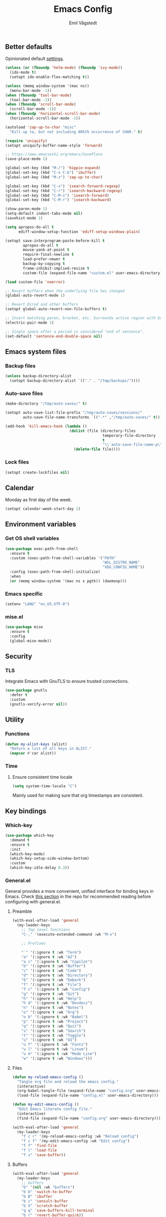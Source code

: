 :DOC-CONFIG:
#+PROPERTY: header-args:emacs-lisp :tangle (concat (file-name-sans-extension (buffer-file-name)) ".el")
#+PROPERTY: header-args :mkdirp yes :comments no
#+STARTUP: overview
:END:

#+begin_src emacs-lisp :exports none
  ;;; config.el --- Configure emacs -*- lexical-binding:t -*-

  ;;; Commentary:

  ;; DO NOT EDIT THIS FILE DIRECTLY
  ;; This is a file generated from a literate programming source file located at
  ;; https://github.com/emilknievel/dotfiles/blob/main/emacs/.config/emacs/config.org
  ;; You should make any changes there and regenerate it from Emacs org-mode using C-c C-v t

  ;;; Code:
#+end_src

#+TITLE: Emacs Config
#+AUTHOR: Emil Vågstedt
#+EMAIL: emil.vagstedt@icloud.com
#+OPTIONS: toc:t

** Better defaults

Opinionated default [[https://git.sr.ht/~technomancy/better-defaults][settings]].

#+begin_src emacs-lisp
  (unless (or (fboundp 'helm-mode) (fboundp 'ivy-mode))
    (ido-mode t)
    (setopt ido-enable-flex-matching t))

  (unless (memq window-system '(mac ns))
    (menu-bar-mode -1))
  (when (fboundp 'tool-bar-mode)
    (tool-bar-mode -1))
  (when (fboundp 'scroll-bar-mode)
    (scroll-bar-mode -1))
  (when (fboundp 'horizontal-scroll-bar-mode)
    (horizontal-scroll-bar-mode -1))

  (autoload 'zap-up-to-char "misc"
    "Kill up to, but not including ARGth occurrence of CHAR." t)

  (require 'uniquify)
  (setopt uniquify-buffer-name-style 'forward)

  ;; https://www.emacswiki.org/emacs/SavePlace
  (save-place-mode 1)

  (global-set-key (kbd "M-/") 'hippie-expand)
  (global-set-key (kbd "C-x C-b") 'ibuffer)
  (global-set-key (kbd "M-z") 'zap-up-to-char)

  (global-set-key (kbd "C-s") 'isearch-forward-regexp)
  (global-set-key (kbd "C-r") 'isearch-backward-regexp)
  (global-set-key (kbd "C-M-s") 'isearch-forward)
  (global-set-key (kbd "C-M-r") 'isearch-backward)

  (show-paren-mode 1)
  (setq-default indent-tabs-mode nil)
  (savehist-mode 1)

  (setq apropos-do-all t
        ediff-window-setup-function 'ediff-setup-windows-plain)

  (setopt save-interprogram-paste-before-kill t
          apropos-do-all t
          mouse-yank-at-point t
          require-final-newline t
          load-prefer-newer t
          backup-by-copying t
          frame-inhibit-implied-resize t
          custom-file (expand-file-name "custom.el" user-emacs-directory))

  (load custom-file 'noerror)

  ;; Revert buffers when the underlying file has changed
  (global-auto-revert-mode 1)

  ;; Revert Dired and other buffers
  (setopt global-auto-revert-non-file-buffers t)

  ;; Insert matching paren, bracket, etc. Surrounds active region with bracket.
  (electric-pair-mode 1)

  ;; Single space after a period is considered "end of sentence".
  (set-default 'sentence-end-double-space nil)
#+end_src

** Emacs system files

*** Backup files

#+begin_src emacs-lisp
  (unless backup-directory-alist
    (setopt backup-directory-alist `(("." . "/tmp/backups/"))))
#+end_src

*** Auto-save files

#+begin_src emacs-lisp
  (make-directory "/tmp/auto-saves/" t)

  (setopt auto-save-list-file-prefix "/tmp/auto-saves/sessions/"
          auto-save-file-name-transforms `((".*" ,"/tmp/auto-saves/" t)))

  (add-hook 'kill-emacs-hook (lambda ()
                               (dolist (file (directory-files
                                              temporary-file-directory
                                              t
                                              "\\`auto-save-file-name-p\\'"))
                                 (delete-file file))))
#+end_src

*** Lock files

#+begin_src emacs-lisp
  (setopt create-lockfiles nil)
#+end_src

** Calendar

Monday as first day of the week.

#+begin_src emacs-lisp
  (setopt calendar-week-start-day 1)
#+end_src

** Environment variables

*** Get OS shell variables

#+begin_src emacs-lisp
  (use-package exec-path-from-shell
    :ensure t
    :custom (exec-path-from-shell-variables '("PATH"
                                              "WSL_DISTRO_NAME"
                                              "XDG_CONFIG_HOME"))
    :config (exec-path-from-shell-initialize)
    :when
    (or (memq window-system '(mac ns x pgtk)) (daemonp)))
#+end_src

*** Emacs specific

#+begin_src emacs-lisp
  (setenv "LANG" "en_US.UTF-8")
#+end_src

*** mise.el

#+begin_src emacs-lisp
  (use-package mise
    :ensure t
    :config
    (global-mise-mode))
#+end_src

** Security

*** TLS

Integrate Emacs with GnuTLS to ensure trusted connections.

#+begin_src emacs-lisp
  (use-package gnutls
    :defer t
    :custom
    (gnutls-verify-error nil))
#+end_src

** Utility

*** Functions

#+begin_src emacs-lisp
  (defun my-alist-keys (alist)
    "Return a list of all keys in ALIST."
    (mapcar #'car alist))
#+end_src

*** Time

**** Ensure consistent time locale

#+begin_src emacs-lisp
  (setq system-time-locale "C")
#+end_src

Mainly used for making sure that org timestamps are consistent.

** Key bindings

*** Which-key

#+begin_src emacs-lisp
  (use-package which-key
    :demand t
    :ensure t
    :init
    (which-key-mode)
    (which-key-setup-side-window-bottom)
    :custom
    (which-key-idle-delay 0.3))
#+end_src

*** General.el

General provides a more convenient, unified interface for binding keys in Emacs.
Check [[https://github.com/noctuid/general.el#reading-recommendations][this section]] in the repo for recommended reading before configuring with general.el.

**** Preamble

#+begin_src emacs-lisp
  (with-eval-after-load 'general
    (my-leader-keys
      ;; Top level functions
      "C-," '(execute-extended-command :wk "M-x")

      ;; Prefixes

      "`" '(:ignore t :wk "Term")
      "a" '(:ignore t :wk "AI")
      "a c" '(:ignore t :wk "Copilot")
      "b" '(:ignore t :wk "Buffer")
      "c" '(:ignore t :wk "Code")
      "d" '(:ignore t :wk "Directory")
      "E" '(:ignore t :wk "Embark")
      "f" '(:ignore t :wk "File")
      "f c" '(:ignore t :wk "Config")
      "g" '(:ignore t :wk "Git")
      "h" '(:ignore t :wk "Help")
      "h d" '(:ignore t :wk "Devdocs")
      "n" '(:ignore t :wk "Notes")
      "o" '(:ignore t :wk "Org")
      "o b" '(:ignore t :wk "Babel")
      "p" '(:ignore t :wk "Project")
      "q" '(:ignore t :wk "Quit")
      "s" '(:ignore t :wk "Search")
      "t" '(:ignore t :wk "Toggle")
      "u" '(:ignore t :wk "UI")
      "u f" '(:ignore t :wk "Fonts")
      "u l" '(:ignore t :wk "Linum")
      "u m" '(:ignore t :wk "Mode Line")
      "w" '(:ignore t :wk "Windows")))

#+end_src

**** Files

#+begin_src emacs-lisp
  (defun my-reload-emacs-config ()
    "Tangle org file and reload the emacs config."
    (interactive)
    (org-babel-tangle-file (expand-file-name "config.org" user-emacs-directory))
    (load-file (expand-file-name "config.el" user-emacs-directory)))

  (defun my-edit-emacs-config ()
    "Edit Emacs literate config file."
    (interactive)
    (find-file (expand-file-name "config.org" user-emacs-directory)))

  (with-eval-after-load 'general
    (my-leader-keys
      "f c r" '(my-reload-emacs-config :wk "Reload config")
      "f c f" '(my-edit-emacs-config :wk "Edit config")
      "f f" 'find-file
      "f l" 'load-file
      "f s" 'save-buffer))
#+end_src

**** Buffers

#+begin_src emacs-lisp
  (with-eval-after-load 'general
    (my-leader-keys
      ;; buffers
      "b" '(nil :wk "buffers")
      "b b" 'switch-to-buffer
      "b B" 'ibuffer
      "b c" 'consult-buffer
      "b X" 'scratch-buffer
      "q q" 'save-buffers-kill-terminal
      "b r" 'revert-buffer-quick))
#+end_src

**** Help

#+begin_src emacs-lisp
  (with-eval-after-load 'general
    (my-leader-keys
      ;; help
      "h f" 'describe-function
      "h v" 'describe-variable
      "h k" 'describe-key
      "h i" 'info
      "h b" 'describe-bindings
      "h a" 'describe-face))
#+end_src

**** Toggles

#+begin_src emacs-lisp
  (with-eval-after-load 'general
    (my-leader-keys
      ;; toggles
      "t v" '(visual-line-mode :wk "visual line mode")
      "t n" '(global-display-line-numbers-mode :wk "display line numbers")
      "t c" '(visual-fill-column-mode :wk "visual fill column mode")))
#+end_src

**** Emacs Client

#+begin_src emacs-lisp
  (with-eval-after-load 'general
    (my-leader-keys
      ;; emacsclient
      "q k" '(save-buffers-kill-emacs :wk "Kill emacsclient process")))
#+end_src

*** Surround

#+begin_src emacs-lisp
  (use-package surround
    :ensure t
    :bind-keymap ("C-c s" . surround-keymap))
#+end_src

*** Hydra

#+begin_src emacs-lisp
  (use-package hydra
    :ensure t
    :config
    (defhydra hydra-window-actions (global-map "C-, w")
      "window actions"
      ("h" shrink-window-horizontally "shrink horizontally")
      ("l" enlarge-window-horizontally "enlarge horizontally")
      ("j" shrink-window "shrink window")
      ("k" enlarge-window "enlarge window")
      ("+" balance-windows "balance windows")
      ("-" shrink-window-if-larger-than-buffer "fit window")
      ("t" transpose-frame "transpose frame")))
#+end_src

*** Meow

#+begin_src emacs-lisp
  (use-package meow
    :ensure t
    :init
    (defun meow-setup ()
      (setopt meow-replace-state-name-list '((normal . "<N>")
                                             (motion . "<M>")
                                             (keypad . "<K>")
                                             (insert . "<I>")
                                             (beacon . "<B>")))
      (setq meow-cheatsheet-layout meow-cheatsheet-layout-qwerty)
      (meow-motion-define-key
       '("j" . meow-next)
       '("k" . meow-prev)
       '("<escape>" . ignore))
      (meow-leader-define-key
       ;; Use SPC (0-9) for digit arguments.
       '("1" . meow-digit-argument)
       '("2" . meow-digit-argument)
       '("3" . meow-digit-argument)
       '("4" . meow-digit-argument)
       '("5" . meow-digit-argument)
       '("6" . meow-digit-argument)
       '("7" . meow-digit-argument)
       '("8" . meow-digit-argument)
       '("9" . meow-digit-argument)
       '("0" . meow-digit-argument)
       '("/" . meow-keypad-describe-key)
       '("?" . meow-cheatsheet))
      (meow-normal-define-key
       '("0" . meow-expand-0)
       '("9" . meow-expand-9)
       '("8" . meow-expand-8)
       '("7" . meow-expand-7)
       '("6" . meow-expand-6)
       '("5" . meow-expand-5)
       '("4" . meow-expand-4)
       '("3" . meow-expand-3)
       '("2" . meow-expand-2)
       '("1" . meow-expand-1)
       '("-" . negative-argument)
       '(";" . meow-reverse)
       '("," . meow-inner-of-thing)
       '("." . meow-bounds-of-thing)
       '("[" . meow-beginning-of-thing)
       '("]" . meow-end-of-thing)
       '("a" . meow-append)
       '("A" . meow-open-below)
       '("b" . meow-back-word)
       '("B" . meow-back-symbol)
       '("c" . meow-change)
       '("d" . meow-delete)
       '("D" . meow-backward-delete)
       '("e" . meow-next-word)
       '("E" . meow-next-symbol)
       '("f" . meow-find)
       '("g" . meow-cancel-selection)
       '("G" . meow-grab)
       '("h" . meow-left)
       '("H" . meow-left-expand)
       '("i" . meow-insert)
       '("I" . meow-open-above)
       '("j" . meow-next)
       '("J" . meow-next-expand)
       '("k" . meow-prev)
       '("K" . meow-prev-expand)
       '("l" . meow-right)
       '("L" . meow-right-expand)
       '("m" . meow-join)
       '("n" . meow-search)
       '("o" . meow-block)
       '("O" . meow-to-block)
       '("p" . meow-yank)
       '("q" . meow-quit)
       '("Q" . meow-goto-line)
       '("r" . meow-replace)
       '("R" . meow-swap-grab)
       '("s" . meow-kill)
       '("t" . meow-till)
       '("u" . meow-undo)
       '("U" . meow-undo-in-selection)
       '("v" . meow-visit)
       '("w" . meow-mark-word)
       '("W" . meow-mark-symbol)
       '("x" . meow-line)
       '("X" . meow-goto-line)
       '("y" . meow-save)
       '("Y" . meow-sync-grab)
       '("z" . meow-pop-selection)
       '("'" . repeat)
       '("<escape>" . ignore)))
    :config
    (meow-setup)
    (meow-setup-indicator)
    (meow-global-mode 1))
#+end_src

*** Repeat mode

Repeat commands by typing a single character.

#+begin_src emacs-lisp
  (repeat-mode 1)
#+end_src

** Editing

*** iedit

Edit multiple occurrences in the same way simultaneously.

#+begin_src emacs-lisp
  (use-package iedit
    :ensure t
    ;; :after general
    :general
    (my-leader-keys "e" 'iedit-mode))
#+end_src

*** Whitespace

Show trailing whitespace.

#+begin_src emacs-lisp
  (require 'whitespace)
#+end_src

*** Expand region

Increase selected region by /semantic units/.

#+begin_src emacs-lisp
  (use-package expand-region
    :ensure t
    :after general
    :general (my-leader-keys "=" 'er/expand-region))
#+end_src

*** Vundo

Visual undo. Displays the undo history as a tree and lets you move in the tree to go back to previous buffer states.

Invoked with ~M-x vundo~ or ~<leader> c u~.

#+begin_src emacs-lisp
  (use-package vundo
    :ensure t
    :after general
    :general (my-leader-keys "c u" 'vundo))
#+end_src

*** Multiple cursors

#+begin_src emacs-lisp
  (use-package multiple-cursors
    :ensure t
    :config
    (defhydra hydra-multiple-cursors (global-map "C-c")
      "multiple cursors"
      ("M-d" mc/mark-next-like-this "mark next")
      ("M-D" mc/unmark-previous-like-this "mark previous")))
#+end_src

*** Delete selected text upon insertion

#+begin_src emacs-lisp
  (use-package delsel
    :ensure nil ; no need to install it as it is built-in
    :hook (after-init . delete-selection-mode))
#+end_src

*** Wrap lines exceeding window size where appropriate

#+begin_src emacs-lisp
  (add-hook 'magit-diff-mode-hook 'visual-line-mode)
  (add-hook 'org-mode-hook 'visual-line-mode)
  (add-hook 'markdown-mode-hook 'visual-line-mode)
#+end_src

*** Highlight line

#+begin_src emacs-lisp
  (add-hook 'org-agenda-mode-hook 'hl-line-mode)
#+end_src

*** Deindent text saved to kill-ring

#+begin_src emacs-lisp
  (add-hook 'prog-mode-hook 'kill-ring-deindent-mode)
  (add-hook 'conf-mode-hook 'kill-ring-deindent-mode)
#+end_src

** Eldoc

#+begin_src emacs-lisp
  (use-package eldoc
    :ensure nil
    :custom
    ;; Prevent long eldoc doc strings from resizing the echo area display.
    (eldoc-echo-area-use-multiline-p nil))
#+end_src

** Customization

Get rid of the annoying startup screen:
#+begin_src emacs-lisp
  (setopt inhibit-startup-screen t)
#+end_src

Confirm exit with y/n instead of yes/no:
#+begin_src emacs-lisp
  (setopt confirm-kill-emacs 'y-or-n-p)
#+end_src

Smooth scrolling:
#+begin_src emacs-lisp
  ;; (pixel-scroll-precision-mode)

  (use-package ultra-scroll
    :ensure t
    :init
    (setopt scroll-conservatively 3
            scroll-margin 0)
    :config
    (ultra-scroll-mode 1))
#+end_src

*** macOS

#+begin_src emacs-lisp
  (when (eq system-type 'darwin)
    (use-package ns-auto-titlebar
      :ensure t
      :demand t
      :config (ns-auto-titlebar-mode))
    (setopt frame-resize-pixelwise t)
    (setq-default ns-use-proxy-icon nil
                  ns-use-mwheel-momentum t
                  ns-use-mwheel-acceleration t
                  ns-use-thin-smoothing t
                  ;; ns-antialias-text nil
                  mac-command-modifier 'meta
                  mac-right-command-modifier 'none
                  mac-option-modifier 'super
                  mac-control-modifier 'control))
#+end_src

*** WSL

Workaround for copying text from Emacs to the Windows clipboard:
#+begin_src emacs-lisp
  (when (getenv "WSL_DISTRO_NAME")
    (defun copy-selected-text (start end)
      (interactive "r")
      (if (use-region-p)
          (let ((text (buffer-substring-no-properties start end)))
            (shell-command (concat "echo '" text "' | clip.exe"))))))
#+end_src

*** Theme

**** Themes directory

#+begin_src emacs-lisp
  (setopt custom-theme-directory "~/.config/emacs/themes/")
#+end_src

**** Modus themes

#+begin_src emacs-lisp
  (use-package modus-themes
    :ensure t
    :after general
    :init
    (setopt modus-themes-mixed-fonts nil
            modus-themes-variable-pitch-ui nil
            modus-themes-bold-constructs nil
            modus-themes-italic-constructs nil
            modus-themes-to-toggle '(modus-operandi modus-vivendi)
            modus-themes-common-palette-overrides '((fringe unspecified)
                                                    (bg-paren-match bg-magenta-intense)
                                                    (fg-heading-1 blue-warmer)
                                                    (fg-heading-2 yellow-cooler)
                                                    (fg-heading-3 cyan-cooler)
                                                    (bg-prose-block-delimiter bg-mode-line-inactive))
            ;; (border-mode-line-active unspecified)
            ;; (border-mode-line-inactive unspecified))
            modus-themes-headings '((0 . (1.5))
                                    (1 . (1.4))
                                    (2 . (1.3))
                                    (3 . (1.2))
                                    (4 . (1.1))
                                    (5 . (1.1))
                                    (6 . (1.0))
                                    (7 . (1.0))))
    :general (my-leader-keys
               "t t m" 'modus-themes-toggle))
#+end_src

**** Ef themes

#+begin_src emacs-lisp
  (use-package ef-themes
    :ensure t
    :after general
    :init
    (setopt ef-themes-to-toggle '(ef-light ef-dark))
    :custom
    (ef-themes-mixed-fonts nil)
    (ef-themes-variable-pitch-ui nil)
    (ef-themes-headings '((0 . (1.5))
                          (1 . (1.4))
                          (2 . (1.3))
                          (3 . (1.2))
                          (4 . (1.1))
                          (5 . (1.1))
                          (6 . (1.0))
                          (7 . (1.0))))
    :general (my-leader-keys
               "t t e" 'ef-themes-toggle))
#+end_src

**** Standard themes

#+begin_src emacs-lisp
  (use-package standard-themes
    :ensure t
    :init
    (setopt standard-themes-mixed-fonts nil
            standard-themes-variable-pitch-ui nil
            standard-themes-bold-constructs nil
            standard-themes-italic-constructs nil
            standard-themes-common-palette-overrides '((fringe unspecified))
            standard-themes-headings '((0 . (1.5))
                                       (1 . (1.4))
                                       (2 . (1.3))
                                       (3 . (1.2))
                                       (4 . (1.1))
                                       (5 . (1.1))
                                       (6 . (1.0))
                                       (7 . (1.0)))))
#+end_src

**** Doric themes

#+begin_src emacs-lisp
  (use-package doric-themes
    :ensure t
    :custom
    (doric-themes-toggle '(doric-light doric-obsidian)))
#+end_src

**** Doom

#+begin_src emacs-lisp
  (defun my-toggle-rose-pine ()
    "Toggle between light and dark Rosé Pine themes."
    (interactive)
    (if (eq (nth 0 custom-enabled-themes) 'doom-rose-pine)
        (my-rose-pine-dawn)
      (my-rose-pine)))

  (defun my-toggle-gruvbox ()
    "Toggle between light and dark Gruvbox themes."
    (interactive)
    (if (eq (nth 0 custom-enabled-themes) 'doom-gruvbox)
        (my-gruvbox-light)
      (my-gruvbox)))

  (defun my-toggle-tomorrow ()
    "Toggle between light and dark Tomorrow themes."
    (interactive)
    (if (eq (nth 0 custom-enabled-themes) 'doom-tomorrow-night)
        (my-load-theme 'doom-tomorrow-day)
      (my-load-theme 'doom-tomorrow-night)))

  (use-package doom-themes
    :ensure t
    :after general
    :custom
    (doom-themes-enable-bold t)
    (doom-themes-enable-italic t)
    :config
    (doom-themes-org-config)
    :general (my-leader-keys
               "t t r" 'my-toggle-rose-pine
               "t t d" 'my-doom-one
               "t t g" 'my-toggle-gruvbox
               "t t t" 'my-toggle-tomorrow))
#+end_src

**** Naysayer

Based on theme from Jonathan Blow's livestreams.

#+begin_src emacs-lisp
  (use-package naysayer-theme
    :ensure t
    :after general
    :general (my-leader-keys "t t n" 'my-naysayer-theme))
#+end_src

**** Acme theme

Inspired by Plan 9 Acme & Sam.

#+begin_src emacs-lisp
  (use-package acme-theme
    :ensure t
    :after general
    :init
    (setq acme-theme-black-fg t)
    :general (my-leader-keys "t t a" 'my-acme-theme))
#+end_src

**** Kaolin

#+begin_src emacs-lisp
  (use-package kaolin-themes :ensure t)
#+end_src

**** Solarized

#+begin_src emacs-lisp
  (with-eval-after-load 'general
    (my-leader-keys
      "t t s" 'my-toggle-solarized))

  (defun my-toggle-solarized ()
    "Toggle between light and dark solarized themes."
    (interactive)
    (if (eq (nth 0 custom-enabled-themes) 'doom-solarized-dark)
        (my-solarized-light)
      (my-solarized-dark)))

  (defun my-solarized-light ()
    "Clear previous theme and load solarized light"
    (interactive)
    (my-load-theme 'doom-solarized-light))

  (defun my-solarized-dark ()
    "Clear previous theme and load solarized dark"
    (interactive)
    (my-load-theme 'doom-solarized-dark))
#+end_src

**** Functions

#+begin_src emacs-lisp
  (defun my-clear-theme ()
    "Clear current theme"
    (interactive)
    (mapc #'disable-theme custom-enabled-themes))

  (defun my-load-theme (&optional theme)
    "Load THEME after clearing the previous one.
  If called interactively, prompt for a theme name.
  If THEME is provided as an argument, load that theme directly."
    (interactive)
    (my-clear-theme)
    (if theme
        (load-theme theme t)
      (call-interactively 'load-theme)))

  (defun my-rose-pine ()
    "Clear previous theme and load rosé pine."
    (interactive)
    (my-load-theme 'doom-rose-pine))

  (defun my-rose-pine-dawn ()
    "Clear previous theme and load rosé pine dawn."
    (interactive)
    (my-load-theme 'doom-rose-pine-dawn))

  (defun my-doom-one ()
    "Clear previous theme and load doom-one."
    (interactive)
    (my-load-theme 'doom-one))

  (defun my-naysayer-theme ()
    "Clear previous theme and load naysayer."
    (interactive)
    (my-load-theme 'naysayer))

  (defun my-acme-theme ()
    "Clear previous theme and load acme."
    (interactive)
    (my-load-theme 'acme))

  ;; (setq my-catppuccin-flavors (my-alist-keys catppuccin-flavor-alist))

  ;; (defun my-catppuccin-theme (flavor)
  ;;   "Clear previous theme and load selected catppuccin FLAVOR."
  ;;   (interactive
  ;;    (list (intern (completing-read "Choose a flavor: "
  ;;                                   my-catppuccin-flavors))))
  ;;   (my-clear-theme)
  ;;   (catppuccin-load-flavor flavor))

  (defun my-gruvbox ()
    "Clear previous theme and load gruvbox."
    (interactive)
    (my-load-theme 'doom-gruvbox))

  (defun my-gruvbox-light ()
    "Clear previous theme and load gruvbox."
    (interactive)
    (my-load-theme 'doom-gruvbox-light))

  (defun my-kaolin-dark ()
    "Clear previous theme and load kaolin dark."
    (interactive)
    (my-load-theme 'kaolin-dark))

  (defun my-kaolin-light ()
    "Clear previous theme and load kaolin light."
    (interactive)
    (my-load-theme 'kaolin-light))

  (defun my-kaolin-mono-dark ()
    "Clear previous theme and load kaolin mono dark."
    (interactive)
    (my-load-theme 'kaolin-mono-dark))

  (defun my-kaolin-mono-light ()
    "Clear previous theme and load kaolin mono light."
    (interactive)
    (my-load-theme 'kaolin-mono-light))

  (defun my-load-theme-in-all-frames (frame)
    "Load the current theme in the newly created FRAME.
  When loaded after a new frame has been created with emacsclient, it ensures that
  the theme is properly applied. In particular this solves a problem with the menu
  bar not using the proper theme if the server was loaded with a different theme."
    (with-selected-frame frame
      (enable-theme (car custom-enabled-themes))
      (when (string-prefix-p "ef-" (symbol-name (car custom-enabled-themes)))
        (ef-themes-load-theme (car custom-enabled-themes)))
      (when (string-prefix-p "modus-" (symbol-name (car custom-enabled-themes)))
        (modus-themes-load-theme (car custom-enabled-themes)))))
#+end_src

**** Hooks

#+begin_src emacs-lisp
  (add-hook 'after-make-frame-functions #'my-load-theme-in-all-frames)
#+end_src

**** Auto-Dark for Emacs

#+begin_src emacs-lisp
  (when (not (getenv "WSL_DISTRO_NAME"))
    (use-package auto-dark
      :ensure t
      :init
      (setopt auto-dark-allow-osascript t ; Needed to make it work with emacsclient
                                          ; on macOS.
              auto-dark-themes '((modus-vivendi) (modus-operandi)))
      (auto-dark-mode t)
      :custom
      (custom-safe-themes t)
      :hook
      (auto-dark-dark-mode . (lambda ()
                               (modus-themes-select 'modus-vivendi)))
      (auto-dark-light-mode . (lambda ()
                                (modus-themes-select 'modus-operandi)))))
#+end_src

*** Fonts

**** Font variables

#+begin_src emacs-lisp
  (defvar my-linux-font "liberation mono")
  (defvar my-macos-font "meslolgs nerd font")

  (if (eq system-type 'darwin)
      (defvar my-editor-font my-macos-font)
    (defvar my-editor-font my-linux-font))

  (if (eq system-type 'darwin)
      (progn (defvar my-default-font my-editor-font)
             (defvar my-variable-pitch-font "DejaVu Sans")
             (defvar my-serif-font "New York"))
    (progn (defvar my-default-font my-editor-font)
           (defvar my-variable-pitch-font "DejaVu Sans")
           (defvar my-serif-font "DejaVu Serif")))
#+end_src

**** Setup editor fonts

#+begin_src emacs-lisp
  (defun my-setup-linux-fonts ()
    "Separate setups for fonts in WSL and regular GNU/Linux."
    (if (getenv "WSL_DISTRO_NAME")
        (setq my-font-height 110
              my-small-font-height 90
              my-medium-font-height 120
              my-large-font-height 130
              my-presentation-font-height 150)
      (setq my-font-height 100
            my-small-font-height 90
            my-medium-font-height 110
            my-large-font-height 130
            my-presentation-font-height 140)))

  (if (eq system-type 'darwin)
      (setq my-font-height 130
            my-small-font-height 120
            my-medium-font-height 140
            my-large-font-height 160
            my-presentation-font-height 200)
    (my-setup-linux-fonts))

  (set-face-attribute 'default nil
                      :family my-default-font
                      :height my-font-height)
  ;; (set-face-attribute 'fixed-pitch nil
  ;;                     :family my-editor-font
  ;;                     :height 1.0)
  ;; (set-face-attribute 'variable-pitch nil
  ;;                     :family my-variable-pitch-font
  ;;                     :height 1.0)
  ;; (set-face-attribute 'italic nil :slant 'italic :underline nil)

  ;; (defun my-reading-mode ()
  ;;   (interactive)
  ;;   (set-face-attribute 'variable-pitch nil
  ;;                       :family my-serif-font))
  ;; (defun my-quit-reading-mode ()
  ;;   (interactive)
  ;;   (set-face-attribute 'variable-pitch nil
  ;;                       :family my-variable-pitch-font))
#+end_src

**** Variable pitch

#+begin_src emacs-lisp
  ;; Persistent flag for mixed-pitch mode
  (defcustom my-enable-mixed-pitch t
    "Enable mixed-pitch mode in org and markdown buffers."
    :type 'boolean
    :group 'editing
    :set (lambda (symbol value)
           (set-default symbol value)
           ;; Apply to existing buffers when changed
           (dolist (buffer (buffer-list))
             (with-current-buffer buffer
               (when (or (derived-mode-p 'org-mode)
                         (derived-mode-p 'markdown-mode))
                 (if value
                     (mixed-pitch-mode 1)
                   (mixed-pitch-mode -1)))))))

  ;; Function to conditionally enable mixed-pitch
  (defun my-maybe-enable-mixed-pitch ()
    "Enable mixed-pitch-mode if enabled."
    (when my-enable-mixed-pitch
      (mixed-pitch-mode 1)))

  ;; Toggle function for convenience
  (defun my-toggle-mixed-pitch ()
    "Toggle mixed-pitch mode setting."
    (interactive)
    (customize-set-variable 'my-enable-mixed-pitch (not my-enable-mixed-pitch))
    (customize-save-variable 'my-enable-mixed-pitch my-enable-mixed-pitch)
    (message "Mixed-pitch %s" (if my-enable-mixed-pitch "enabled" "disabled")))

  (use-package mixed-pitch
    :ensure t
    :bind ("<f9>" . my-toggle-mixed-pitch)
    :hook ((org-mode markdown-mode) . my-maybe-enable-mixed-pitch))
#+end_src

**** Ligatures

Display ligatures. Disabled by default. Enable with ~<leader> u f l~ =(ui->fonts->ligatures)=.

#+begin_src emacs-lisp
  (use-package ligature
    :ensure (:host github :repo "mickeynp/ligature.el")
    :after general
    :config
    (setq liga '("|||>" "<|||" "<==>" "<!--" "####" "~~>" "||=" "||>" ":::" "::="
                 "=:=" "===" "==>" "=!=" "=>>" "=<<" "=/=" "!==" "!!." ">=>" ">>="
                 ">>>" ">>-" ">->" "->>" "-->" "---" "-<<" "<~~" "<~>" "<*>" "<||"
                 "<|>" "<$>" "<==" "<=>" "<=<" "<->" "<--" "<-<" "<<=" "<<-" "<<<"
                 "<+>" "</>" "###" "#_(" "..<" "..." "+++" "/==" "///" "_|_" "www"
                 "&&" "^=" "~~" "~@" "~=" "~>" "~-" "*>" "*/" "||" "|}" "|]" "|="
                 "|>" "|-" "{|" "[|" "]#" "::" ":=" ":>" ":<" "$>" "==" "=>" "!="
                 "!!" ">:" ">=" ">>" ">-" "-~" "-|" "->" "--" "-<" "<~" "<*" "<|"
                 "<:" "<$" "<=" "<>" "<-" "<<" "<+" "</" "#{" "#[" "#:" "#=" "#!"
                 "##" "#(" "#?" "#_" "%%" ".=" ".-" ".." ".?" "+>" "++" "?:" "?="
                 "?." "??" ";;" "/*" "/=" "/>" "//" "__" "~~" "(*" "*)" "\\\\"
                 "://"))
    ;; (push "***" liga)
    ;; (push "**" liga)
    (ligature-set-ligatures 'prog-mode liga)
    (ligature-set-ligatures 'org-mode liga)
    :general
    (my-leader-keys
      "u f l" 'global-ligature-mode))
#+end_src

**** Show Font

Preview fonts inside of Emacs.

#+begin_src emacs-lisp
  (use-package show-font :ensure t)
#+end_src

**** Fontaine

#+begin_src emacs-lisp
  (use-package fontaine
    :ensure t
    :general (my-leader-keys "u f p" 'fontaine-set-preset)
    :init
    ;; Persist the latest font preset when closing/starting Emacs and
    ;; while switching between themes.
    (fontaine-mode 1)
    :custom
    (fontaine-latest-state-file
     (locate-user-emacs-file "fontaine-latest-state.eld"))
    (fontaine-presets
     `((small :default-height ,my-small-font-height)
       (regular) ; like this it uses all the fallback values and is named `regular'
       (medium :default-height ,my-medium-font-height)
       (large :default-height ,my-large-font-height)
       (presentation :default-height ,my-presentation-font-height)
       (t
        ;; I keep all properties for didactic purposes, but most can be
        ;; omitted.  See the fontaine manual for the technicalities:
        ;; <https://protesilaos.com/emacs/fontaine>.
        :default-family ,my-default-font
        :default-weight regular
        :default-height ,my-font-height

        :fixed-pitch-family ,my-default-font ; falls back to :default-family
        :fixed-pitch-weight nil ; falls back to :default-weight
        :fixed-pitch-height 1.0 ;,(/ 1 1.1)

        :fixed-pitch-serif-family nil ; falls back to :default-family
        :fixed-pitch-serif-weight nil ; falls back to :default-weight
        :fixed-pitch-serif-height 1.0

        :variable-pitch-family ,my-variable-pitch-font
        :variable-pitch-weight nil
        :variable-pitch-height 1.0 ; 1.1

        :mode-line-active-family nil ; falls back to :default-family
        :mode-line-active-weight nil ; falls back to :default-weight
        :mode-line-active-height 1.0

        :mode-line-inactive-family nil ; falls back to :default-family
        :mode-line-inactive-weight nil ; falls back to :default-weight
        :mode-line-inactive-height 1.0

        :header-line-family nil ; falls back to :default-family
        :header-line-weight nil ; falls back to :default-weight
        :header-line-height 1.0

        :line-number-family nil ; falls back to :default-family
        :line-number-weight nil ; falls back to :default-weight
        :line-number-height 1.0

        :tab-bar-family nil ; falls back to :default-family
        :tab-bar-weight nil ; falls back to :default-weight
        :tab-bar-height 1.0

        :tab-line-family nil ; falls back to :default-family
        :tab-line-weight nil ; falls back to :default-weight
        :tab-line-height 1.0

        :bold-family nil ; use whatever the underlying face has
        :bold-weight nil

        :italic-family nil
        :italic-slant nil

        :line-spacing nil)))

    :config
    ;; Set the last preset or fall back to desired style from `fontaine-presets'
    ;; (the `regular' in this case).
    (fontaine-set-preset (or (fontaine-restore-latest-preset) 'regular)))
#+end_src

*** Display line numbers

Turn on line numbers for program and configuration modes.

#+begin_src emacs-lisp
  (use-package display-line-numbers
    :ensure nil
    :after general
    :config
    (defun my-display-line-numbers-absolute ()
      "Setup for absolute line numbers."
      (interactive)
      (setopt display-line-numbers-type t)
      (display-line-numbers-mode))

    (defun my-display-line-numbers-relative ()
      "Setup for relative line numbers."
      (interactive)
      (setopt display-line-numbers-type 'relative)
      (display-line-numbers-mode))

    (defun my-display-line-numbers-visual ()
      "Setup for relative line numbers."
      (interactive)
      (setopt display-line-numbers-type 'visual)
      (display-line-numbers-mode))

    (defun my-display-line-numbers-hidden ()
      "Hide line numbers."
      (interactive)
      (display-line-numbers-mode -1))
    :custom
    (display-line-numbers-width nil)
    (display-line-numbers-widen nil)
    (display-line-numbers-grow-only nil)
    :general
    (my-leader-keys
      "u l a" 'my-display-line-numbers-absolute
      "u l r" 'my-display-line-numbers-relative
      "u l v" 'my-display-line-numbers-visual
      "u l h" 'my-display-line-numbers-hidden))
#+end_src

*** Whitespace

**** Toggle trailing whitespace highlight

#+begin_src emacs-lisp
  (defun my-toggle-show-trailing-whitespace ()
    "Toggle whether or not to show trailing whitespace in buffer."
    (interactive)
    (if (eq show-trailing-whitespace nil)
        (setopt show-trailing-whitespace t)
      (setopt show-trailing-whitespace nil)))

  (with-eval-after-load 'general
    (my-leader-keys
      "t w" 'my-toggle-show-trailing-whitespace))
#+end_src

*** Icons

**** Nerd icons

Install the icons with ~M-x nerd-icons-install-fonts~.

#+begin_src emacs-lisp
  (use-package nerd-icons :ensure t)
#+end_src

Nerd icons for dired.

#+begin_src emacs-lisp
  (use-package nerd-icons-dired
    :ensure t
    :hook ((dired-mode . nerd-icons-dired-mode)
           ;; prevent icons from overlapping vertically
           (dired-mode . (lambda () (setopt line-spacing 0.25)))))
#+end_src

**** All the icons

Install icon fonts with ~M-x all-the-icons-install-fonts~

#+begin_src emacs-lisp
  (use-package all-the-icons
    :ensure t
    :if (display-graphic-p))
#+end_src

*** Mode line

**** Display cursor column

#+begin_src emacs-lisp
  (column-number-mode 1)
#+end_src

**** Inherit active face from base

This ensures that =mode-line-active= face inherits =mode-line=.

#+begin_src emacs-lisp
  (set-face-attribute 'mode-line-active nil :inherit 'mode-line)
#+end_src

**** Flash mode line instead of visual-bell

#+begin_src emacs-lisp
  (setopt visible-bell nil
          ring-bell-function 'flash-mode-line)
  (defun flash-mode-line ()
    (invert-face 'mode-line)
    (run-with-timer 0.1 nil #'invert-face 'mode-line))
#+end_src

**** Display current date and time on the mode line

Display the current date and time on the mode line.

#+begin_src emacs-lisp
  (setopt display-time-format " %H:%M "
          display-time-interval 60
          display-time-default-load-average nil)

  ;; Only display current date and time, not email stuff
  (setopt display-time-string-forms
          '((propertize (format-time-string display-time-format now)
                        ;; 'face 'display-time-date-and-time
                        'help-echo (format-time-string "%a %b %e, %Y" now))
            " "))

  (display-time-mode 1)
#+end_src

**** Minions

=minions.el= by Jonas Bernoulli implements a nested menu that gives access to all known minor modes.

#+begin_src emacs-lisp
  (use-package minions
    :ensure t
    :after general
    :init
    (minions-mode))
#+end_src

*** Padding

#+begin_src emacs-lisp :tangle no
  (use-package spacious-padding
    :ensure t
    :defer nil
    :custom
    (spacious-padding-widths
     '( :internal-border-width 15
        :header-line-width 4
        :mode-line-width 6
        :tab-width 4
        :right-divider-width 30
        :scroll-bar-width 8
        :fringe-width 8))

    (spacious-padding-subtle-mode-line t)

    :bind ("<f8>" . spacious-padding-mode))
#+end_src

** Completion

*** Nerd Icons Completion

#+begin_src emacs-lisp
  (use-package nerd-icons-completion
    :ensure t
    :after (marginalia nerd-icons)
    :hook (marginalia-mode . nerd-icons-completion-marginalia-setup)
    :init
    (nerd-icons-completion-mode))
#+end_src

*** Marginalia

#+begin_src emacs-lisp
  (use-package marginalia
    :ensure t
    :after (vertico general)
    :general
    (:keymaps 'minibuffer-local-map
              "M-a" 'marginalia-cycle)
    :custom
    (marginalia-max-relative-age 0)
    (marginalia-align 'right)
    (marginalia-annotators '(marginalia-annotators-heavy marginalia-annotators-light nil))
    :init
    (marginalia-mode))
#+end_src

*** Vertico

#+begin_src emacs-lisp
  (use-package vertico
    :ensure t
    :demand t ; Otherwise won't get loaded immediately
    :after general
    :general
    (:keymaps 'global
              "C-<" #'vertico-repeat ; C-S-,
              )
    (:keymaps 'vertico-map
              "<tab>" #'vertico-insert ; Set manually otherwise setting `vertico-quick-insert' overrides this
              "<escape>" #'minibuffer-keyboard-quit
              "?" #'minibuffer-completion-help
              "C-M-n" #'vertico-next-group
              "C-M-p" #'vertico-previous-group
              ;; Multiform toggles
              "<backspace>" #'vertico-directory-delete-char
              "C-w" #'vertico-directory-delete-word
              "C-<backspace>" #'vertico-directory-delete-word
              "RET" #'vertico-directory-enter
              "C-i" #'vertico-quick-insert
              "C-o" #'vertico-quick-exit
              "M-o" #'kb/vertico-quick-embark
              "M-G" #'vertico-multiform-grid
              "M-F" #'vertico-multiform-flat
              "M-R" #'vertico-multiform-reverse
              "M-U" #'vertico-multiform-unobtrusive
              "C-l" #'kb/vertico-multiform-flat-toggle
              )
    :hook ((rfn-eshadow-update-overlay . vertico-directory-tidy) ; Clean up file path when typing
           (minibuffer-setup . vertico-repeat-save) ; Make sure vertico state is saved
           )
    :custom
    (vertico-count 13)
    (vertico-resize t)
    (vertico-cycle nil)
    ;; Extensions
    (vertico-grid-separator "       ")
    (vertico-grid-lookahead 50)
    (vertico-buffer-display-action '(display-buffer-reuse-window))
    (vertico-multiform-categories
     '((file reverse)
       (consult-grep buffer)
       (consult-location)
       (imenu buffer)
       (library reverse indexed)
       (org-roam-node reverse indexed)
       (t reverse)
       ))
    (vertico-multiform-commands
     '(("flyspell-correct-*" grid reverse)
       (org-refile grid reverse indexed)
       (consult-yank-pop indexed)
       (consult-flycheck)
       (consult-lsp-diagnostics)
       ))
    :init
    (defun kb/vertico-multiform-flat-toggle ()
      "Toggle between flat and reverse."
      (interactive)
      (vertico-multiform--display-toggle 'vertico-flat-mode)
      (if vertico-flat-mode
          (vertico-multiform--temporary-mode 'vertico-reverse-mode -1)
        (vertico-multiform--temporary-mode 'vertico-reverse-mode 1)))
    (defun kb/vertico-quick-embark (&optional arg)
      "Embark on candidate using quick keys."
      (interactive)
      (when (vertico-quick-jump)
        (embark-act arg)))

    ;; Workaround for problem with `tramp' hostname completions. This overrides
    ;; the completion style specifically for remote files! See
    ;; https://github.com/minad/vertico#tramp-hostname-completion
    (defun kb/basic-remote-try-completion (string table pred point)
      (and (vertico--remote-p string)
           (completion-basic-try-completion string table pred point)))
    (defun kb/basic-remote-all-completions (string table pred point)
      (and (vertico--remote-p string)
           (completion-basic-all-completions string table pred point)))
    (add-to-list 'completion-styles-alist
                 '(basic-remote           ; Name of `completion-style'
                   kb/basic-remote-try-completion kb/basic-remote-all-completions nil))
    :config
    ;; Manually load extension files
    (dolist (module '(vertico-indexed
                      vertico-flat
                      vertico-grid
                      vertico-mouse
                      vertico-quick
                      vertico-buffer
                      vertico-repeat
                      vertico-reverse
                      vertico-directory
                      vertico-multiform
                      vertico-unobtrusive))
      (require module))

    (vertico-mode)
    ;; Extensions
    (vertico-multiform-mode)

    ;; Prefix the current candidate with “» ”. From
    ;; https://github.com/minad/vertico/wiki#prefix-current-candidate-with-arrow
    (advice-add #'vertico--format-candidate :around
                (lambda (orig cand prefix suffix index _start)
                  (setq cand (funcall orig cand prefix suffix index _start))
                  (concat
                   (if (= vertico--index index)
                       (propertize "» " 'face 'vertico-current)
                     "  ")
                   cand))))
#+end_src

*** Orderless

#+begin_src emacs-lisp
  (use-package orderless
    :ensure t
    :custom
    (completion-styles '(orderless))
    (completion-category-defaults nil)    ; I want to be in control!
    (completion-category-overrides
     '((file (styles basic-remote ; For `tramp' hostname completion with `vertico'
                     orderless
                     ))
       ))

    (orderless-component-separator 'orderless-escapable-split-on-space)
    (orderless-matching-styles
     '(orderless-literal
       orderless-prefixes
       orderless-initialism
       orderless-regexp
       ;; orderless-flex
       ;; orderless-strict-leading-initialism
       ;; orderless-strict-initialism
       ;; orderless-strict-full-initialism
       ;; orderless-without-literal          ; Recommended for dispatches instead
       ))
    (orderless-style-dispatchers
     '(prot-orderless-literal-dispatcher
       prot-orderless-strict-initialism-dispatcher
       prot-orderless-flex-dispatcher
       ))
    :init
    (defun orderless--strict-*-initialism (component &optional anchored)
      "Match a COMPONENT as a strict initialism, optionally ANCHORED.
  The characters in COMPONENT must occur in the candidate in that
  order at the beginning of subsequent words comprised of letters.
  Only non-letters can be in between the words that start with the
  initials.

  If ANCHORED is `start' require that the first initial appear in
  the first word of the candidate.  If ANCHORED is `both' require
  that the first and last initials appear in the first and last
  words of the candidate, respectively."
      (orderless--separated-by
          '(seq (zero-or-more alpha) word-end (zero-or-more (not alpha)))
        (cl-loop for char across component collect `(seq word-start ,char))
        (when anchored '(seq (group buffer-start) (zero-or-more (not alpha))))
        (when (eq anchored 'both)
          '(seq (zero-or-more alpha) word-end (zero-or-more (not alpha)) eol))))

    (defun orderless-strict-initialism (component)
      "Match a COMPONENT as a strict initialism.
  This means the characters in COMPONENT must occur in the
  candidate in that order at the beginning of subsequent words
  comprised of letters.  Only non-letters can be in between the
  words that start with the initials."
      (orderless--strict-*-initialism component))

    (defun prot-orderless-literal-dispatcher (pattern _index _total)
      "Literal style dispatcher using the equals sign as a suffix.
  It matches PATTERN _INDEX and _TOTAL according to how Orderless
  parses its input."
      (when (string-suffix-p "=" pattern)
        `(orderless-literal . ,(substring pattern 0 -1))))

    (defun prot-orderless-strict-initialism-dispatcher (pattern _index _total)
      "Leading initialism  dispatcher using the comma suffix.
  It matches PATTERN _INDEX and _TOTAL according to how Orderless
  parses its input."
      (when (string-suffix-p "," pattern)
        `(orderless-strict-initialism . ,(substring pattern 0 -1))))

    (defun prot-orderless-flex-dispatcher (pattern _index _total)
      "Flex  dispatcher using the tilde suffix.
  It matches PATTERN _INDEX and _TOTAL according to how Orderless
  parses its input."
      (when (string-suffix-p "." pattern)
        `(orderless-flex . ,(substring pattern 0 -1))))
    )
#+end_src

*** Corfu

#+begin_src emacs-lisp
  (use-package corfu
    :ensure t
    ;; Optional customizations
    :custom
    (corfu-cycle t)                ;; Enable cycling for `corfu-next/previous'
    (corfu-auto nil)
    (corfu-auto-delay 0.2)
    (corfu-auto-prefix 3)

    ;; (corfu-separator ?\s)          ;; (M-SPC) Orderless field separator
    ;; (corfu-quit-at-boundary nil)   ;; Never quit at completion boundary
    (corfu-quit-no-match t)
    ;; (corfu-preview-current nil)    ;; Disable current candidate preview
    ;; (corfu-preselect 'prompt)      ;; Preselect the prompt
    ;; (corfu-on-exact-match nil)     ;; Configure handling of exact matches
    ;; (corfu-scroll-margin 5)        ;; Use scroll margin

    ;; Enable Corfu only for certain modes.
    ;; :hook ((prog-mode . corfu-mode)
    ;;        (shell-mode . corfu-mode)
    ;;        (eshell-mode . corfu-mode))

    ;; Popup info
    ;; Display information about current completion item after 0.2 seconds.
    (corfu-popupinfo-delay 0.2)

    ;; Keybindings
    (global-set-key (kbd "C-M-i") #'corfu-complete) ; To invoke completion manually.

    :bind
    (:map corfu-map (("SPC" . corfu-insert-separator)
                     ("RET" . nil)
                     ("M-n" . corfu-next)
                     ("M-p" . corfu-previous)
                     ("C-M-i" . corfu-insert)))

    ;; Recommended: Enable Corfu globally.
    ;; This is recommended since Dabbrev can be used globally (M-/).
    ;; See also `corfu-exclude-modes'.
    :init
    (global-corfu-mode)
    (corfu-popupinfo-mode))

  ;; A few more useful configurations...
  (use-package emacs
    :ensure nil
    :init
    ;; TAB cycle if there are only few candidates
    (setopt completion-cycle-threshold 3)

    ;; Emacs 28: Hide commands in M-x which do not apply to the current mode.
    ;; Corfu commands are hidden, since they are not supposed to be used via M-x.
    ;; (setq read-extended-command-predicate
    ;;       #'command-completion-default-include-p)

    (setopt tab-always-indent t))
#+end_src

**** Nerd icons for Corfu

#+begin_src emacs-lisp
  (use-package nerd-icons-corfu
    :ensure t
    :after corfu
    :config
    (add-to-list 'corfu-margin-formatters #'nerd-icons-corfu-formatter))
#+end_src

*** Cape

#+begin_src emacs-lisp
  ;; Add extensions
  (use-package cape
    :ensure t
    ;; Bind dedicated completion commands
    ;; Alternative prefix keys: C-c p, M-p, M-+, ...
    :bind (("C-c p p" . completion-at-point) ;; capf
           ("C-c p t" . complete-tag)        ;; etags
           ("C-c p d" . cape-dabbrev)        ;; or dabbrmy-completion
           ("C-c p h" . cape-history)
           ("C-c p f" . cape-file)
           ("C-c p k" . cape-keyword)
           ("C-c p s" . cape-symbol)
           ("C-c p a" . cape-abbrev)
           ("C-c p l" . cape-line)
           ("C-c p w" . cape-dict)
           ("C-c p \\" . cape-tex)
           ("C-c p _" . cape-tex)
           ("C-c p ^" . cape-tex)
           ("C-c p &" . cape-sgml)
           ("C-c p r" . cape-rfc1345))
    :init
    ;; Add `completion-at-point-functions', used by `completion-at-point'.
    ;; NOTE: The order matters!
    (add-to-list 'completion-at-point-functions #'cape-dabbrev)
    (add-to-list 'completion-at-point-functions #'cape-file)
    (add-to-list 'completion-at-point-functions #'cape-elisp-block)
    ;;(add-to-list 'completion-at-point-functions #'cape-history)
    ;;(add-to-list 'completion-at-point-functions #'cape-keyword)
    ;;(add-to-list 'completion-at-point-functions #'cape-tex)
    ;;(add-to-list 'completion-at-point-functions #'cape-sgml)
    ;;(add-to-list 'completion-at-point-functions #'cape-rfc1345)
    ;;(add-to-list 'completion-at-point-functions #'cape-abbrev)
    ;;(add-to-list 'completion-at-point-functions #'cape-dict)
    ;;(add-to-list 'completion-at-point-functions #'cape-symbol)
    ;;(add-to-list 'completion-at-point-functions #'cape-line)
    )
#+end_src

*** Kind-icon

Note: See [[https://github.com/jdtsmith/kind-icon/issues/34#issuecomment-1668560185][this]] post for handling theme changes.

#+begin_src emacs-lisp
  (use-package kind-icon
    :ensure t
    :after corfu
    :custom
    (kind-icon-use-icons t)
    (kind-icon-default-face 'corfu-default) ; to compute blended backgrounds correctly
    (kind-icon-blend-background nil)  ; Use midpoint color between foreground and background colors ("blended")?
    (kind-icon-blend-frac 0.08)
    (kind-icon-default-style
     '(:padding -1 :stroke 0 :margin 0 :radius 0 :height 0.5 :scale 1.0))
    (kind-icon-formatted 'variable)
    :config
    (add-to-list 'corfu-margin-formatters #'kind-icon-margin-formatter))
#+end_src

*** Snippets

#+begin_src emacs-lisp
  (use-package yasnippet
    :ensure t
    :init
    (setopt yas-snippet-dirs
            `(,(concat user-emacs-directory
                       (file-name-as-directory "snippets"))))

    :hook
    ;; still have to manually activate the mode for some reason...
    (snippet-mode . (lambda () (set (make-local-variable 'require-final-newline) nil)))
    :config
    (yas-global-mode 1))
#+end_src

#+begin_src emacs-lisp
  (use-package yasnippet-snippets
    :after yasnippet
    :ensure t)
#+end_src

#+begin_src emacs-lisp
  (use-package yasnippet-capf
    :ensure t
    :after cape
    :config
    (add-to-list 'completion-at-point-functions #'yasnippet-capf))
#+end_src

** Eglot

#+begin_src emacs-lisp
  (use-package flymake :ensure t)

  (use-package eglot
    :ensure t
    :after (general flymake)
    :general (my-leader-keys "c a" 'eglot-code-actions)
    :custom
    (eglot-autoshutdown t)

    ;; Hide code-action indicators to reduce noise.
    (eglot-code-action-indications '())

    ;; Disables highlighting of the symbol at point.
    (eglot-ignored-server-capabilities '(:documentHighlightProvider)))
#+end_src

#+begin_src emacs-lisp
  (use-package flycheck-eglot
    :ensure t
    :after (flycheck eglot)
    :config
    (global-flycheck-eglot-mode 1))
#+end_src

** Language configuration

*** Treesitter

**** Lower font lock level to reduce the fruit salad (disabled)

#+begin_src emacs-lisp :tangle no
  (setopt treesit-font-lock-level 2) ; default: 3
#+end_src

**** treesit-auto

#+begin_src emacs-lisp
  (use-package treesit-auto
    :ensure t
    :custom
    (treesit-auto-install 'prompt)
    :config
    (treesit-auto-add-to-auto-mode-alist 'all)
    (global-treesit-auto-mode))
#+end_src

*** Rust

**** Rust-mode

#+begin_src emacs-lisp
  (use-package rust-mode
    :ensure t
    :init
    (setq rust-mode-treesitter-derive t
          rust-format-on-save t)
    :mode ("\\.rs\\'" . rust-mode)
    :hook ((rust-mode . (lambda () (setopt indent-tabs-mode nil)))
           (rust-mode . eglot-ensure)))
#+end_src

**** Flycheck

#+begin_src emacs-lisp
  (use-package flycheck-rust
    :ensure t
    :after (rust-mode flycheck)
    :hook (flycheck-mode . flycheck-rust-setup))
#+end_src

*** Prolog

Use prolog-mode instead of perl-mode for .pl files.

#+begin_src emacs-lisp
  (add-to-list 'auto-mode-alist '("\\.pl?\\'" . prolog-mode))
#+end_src

*** YAML

#+begin_src emacs-lisp
  (use-package yaml-mode
    :ensure t
    :hook
    (yaml-mode . (lambda ()
                   (define-key yaml-mode-map "\C-m" 'newline-and-indent))))
#+end_src

*** Markdown

#+begin_src emacs-lisp
  (use-package markdown-mode
    :ensure t
    :demand t
    :mode ("\\.md\\'" . gfm-mode)
    :init
    (setopt markdown-command "pandoc"
            markdown-header-scaling nil
            markdown-enable-math t
            markdown-make-gfm-checkboxes-buttons t
            markdown-fontify-code-blocks-natively t)
    :config
    (add-to-list 'markdown-code-lang-modes '("js" . js-ts-mode)))
#+end_src

**** Convert Markdown to Org

#+begin_src emacs-lisp
  (defun cc/markdown-to-org-region (start end)
    "Convert Markdown formatted text in region (START, END) to Org.

  This command requires that pandoc (man page `pandoc(1)') be
  installed."
    (interactive "r")
    (shell-command-on-region
     start end
     "pandoc -f markdown -t org --wrap=preserve" t t))
#+end_src

*** Clojure

#+begin_src emacs-lisp
  (use-package clojure-mode :ensure t)

  (use-package aggressive-indent
    :ensure t
    :hook '(clojure-mode
            elisp-mode
            emacs-lisp-mode
            lisp-mode
            common-lisp-mode
            scheme-mode))

  (use-package smartparens
    :ensure t
    :init (require 'smartparens-config)
    :hook (clojure-mode . smartparens-mode))

  ;; Invoke the nREPL with `cider-jack-in' when visiting a file inside a clojure
  ;; project.
  (use-package cider
    :ensure t
    :init
    ;; Open a REPL buffer without switching focus to it when Cider is invoked.
    (setopt cider-repl-pop-to-buffer-on-connect 'display-only)

    ;; Auto-trim REPL large buffer.
    (setopt cider-repl-buffer-size-limit 100000)
    :hook
    ;; Keep prompt on bottom line when output is printed.
    (cider-repl-mode . (lambda ()
                         (setopt scroll-conservatively 101))))
#+end_src

*** Common Lisp

#+begin_src emacs-lisp
  (use-package sly
    :ensure t
    :init (setq inferior-lisp-program (executable-find "sbcl"))
    :mode ("\\.lisp?\\'" . common-lisp-mode)
    :hook
    (sly-mode . (lambda ()
                  (unless (sly-connected-p)
                    (save-excursion (sly))))))
#+end_src

*** Typescript

#+begin_src emacs-lisp
  (add-to-list 'auto-mode-alist '("\\.tsx?\\'" . tsx-ts-mode))
#+end_src

*** Web

#+begin_src emacs-lisp
  (use-package web-mode :ensure t)
#+end_src

*** jq

Info about interactive use in a JSON buffer, Org-babel support and how to use with yq for yaml provided [[https://github.com/ljos/jq-mode][here]].

#+begin_src emacs-lisp
  (use-package jq-mode
    :ensure t
    :mode ("\\.jq\\'" . jq-mode))
#+end_src

*** HTTP

**** restclient.el

This package provides a simple way to interact with RESTful APIs from within Emacs. [[https://emacsrocks.com/e15.html][This]] /Emacs Rocks!/ episode highlights some of its features.

Notable keymaps:

| Keymap  | Command description                                     |
|---------+---------------------------------------------------------|
| C-c C-c | Send request at point                                   |
| C-c C-j | Run jq interactively on restclient json response buffer |

#+begin_src emacs-lisp
  (use-package restclient
    :ensure t
    :mode ("\\.http\\'" . restclient-mode))

  ;; Below makes sure that restclient-jq can be required which
  ;; is a must if we want to be able to use jq related tasks.
  (use-package restclient-jq
    :ensure t
    :after restclient
    :config (require 'restclient-jq))
#+end_src

**** Hurl

#+begin_src emacs-lisp
  (use-package hurl-mode
    :ensure (:host github :repo "jaszhe/hurl-mode")
    :mode "\\.hurl\\'")
#+end_src

*** Mermaid

#+begin_src emacs-lisp
  (use-package mermaid-mode :ensure t :mode "\\.mmd$")
#+end_src

*** Lua

#+begin_src emacs-lisp
  (use-package lua-mode
    :ensure t
    :mode "\\.lua\\'"
    :config
    (with-eval-after-load 'eglot
      (add-to-list 'eglot-server-programs
                   '((lua-mode lua-ts-mode) . ("lua-language-server"))))
    (add-to-list 'project-vc-extra-root-markers ".busted")
    :hook (lua-mode . eglot-ensure))
#+end_src

*** OCaml

Tuareg is a mode for Emacs that improves the OCaml editing experience.

#+begin_src emacs-lisp
  (use-package tuareg :ensure t)
#+end_src

#+begin_src emacs-lisp
  ;; OCaml configuration
  ;;  - better error and backtrace matching

  (defun set-ocaml-error-regexp ()
    (set
     'compilation-error-regexp-alist
     (list '("[Ff]ile \\(\"\\(.*?\\)\", line \\(-?[0-9]+\\)\\(, characters \\(-?[0-9]+\\)-\\([0-9]+\\)\\)?\\)\\(:\n\\(\\(Warning .*?\\)\\|\\(Error\\)\\):\\)?"
             2 3 (5 . 6) (9 . 11) 1 (8 compilation-message-face)))))

  (add-hook 'tuareg-mode-hook 'set-ocaml-error-regexp)
  (add-hook 'caml-mode-hook 'set-ocaml-error-regexp)
#+end_src

*** Docker

#+begin_src emacs-lisp
  (use-package dockerfile-mode :ensure t)
#+end_src

*** CSV

#+begin_src emacs-lisp
  (use-package csv-mode
    :ensure t
    :mode "\\.csv\\'")
#+end_src

*** Shell

#+begin_src emacs-lisp
  (defun my-maybe-load-bash-ts-mode ()
    "Load bash-ts-mode if the file starts with #!/bin/bash."
    (when (buffer-file-name)
      (save-excursion
        (goto-char (point-min))
        (when (looking-at "#!/bin/bash")
          (bash-ts-mode)))))

  (add-hook 'find-file-hook 'my-maybe-load-bash-ts-mode)
#+end_src

*** C

#+begin_src emacs-lisp
  (setopt c-ts-mode-indent-style 'k&r
          c-ts-mode-indent-offset 4)
#+end_src

** Syntax checking

#+begin_src emacs-lisp
  (use-package flycheck
    :ensure t
    :init (global-flycheck-mode))
#+end_src

#+begin_src emacs-lisp
  (use-package consult-flycheck :ensure t)
#+end_src

** Formatting

#+begin_src emacs-lisp
  (use-package apheleia
    :ensure t
    :config
    ;; Python
    (setf (alist-get 'python-mode apheleia-mode-alist)
          '(ruff-isort ruff))
    (setf (alist-get 'python-ts-mode apheleia-mode-alist)
          '(ruff-isort ruff)))
#+end_src

** Git

*** Magit

#+begin_src emacs-lisp
  (use-package magit
    :ensure t
    :custom
    ;; Make Magit the only window in the frame when invoked.
    (magit-display-buffer-function #'magit-display-buffer-fullframe-status-v1)

    ;; Restore previous layout when exiting Magit.
    (magit-bury-buffer-function #'magit-restore-window-configuration)

    :general
    (my-leader-keys
      "g g" 'magit-status
      "g i" 'magit-info
      "g l" 'magit-log))

  (use-package forge
    :ensure t
    :after (general magit))
#+end_src

*** diff-hl

#+begin_src emacs-lisp
  (use-package diff-hl
    :ensure t
    :init
    (global-diff-hl-mode)
    (diff-hl-flydiff-mode) ; update diff-hl on the fly
    (add-hook 'dired-mode-hook 'diff-hl-dired-mode) ; show diff in dired
    :hook
    (magit-pre-refresh . diff-hl-magit-pre-refresh)
    (magit-post-refresh . diff-hl-magit-post-refresh))
#+end_src

** Shell

*** Eshell

https://www.masteringemacs.org/article/complete-guide-mastering-eshell

**** Syntax-highlighting

#+begin_src emacs-lisp
  (use-package eshell-syntax-highlighting
    :ensure t
    :defer t
    :hook (eshell-mode . eshell-syntax-highlighting-mode))
#+end_src

**** Setup visual commands

#+begin_src emacs-lisp
  (add-hook 'eshell-first-time-mode-hook
            (lambda ()
              (add-to-list 'eshell-visual-options '("git" "--help" "--paginate"))
              (add-to-list 'eshell-visual-subcommands '("git" "log" "diff" "show"))))
#+end_src

**** History

#+begin_src emacs-lisp
  (setopt eshell-history-size 10000
          eshell-history-append t)
#+end_src

**** Keybinds

#+begin_src emacs-lisp
  (global-set-key (kbd "<f12>") 'eshell)
#+end_src

*** Eat

#+begin_src emacs-lisp
  (use-package eat
    :ensure (
             :host codeberg
             :repo "akib/emacs-eat"
             :files ("*.el" ("term" "term/*.el") "*.texi"
                     "*.ti" ("terminfo/e" "terminfo/e/*")
                     ("terminfo/65" "terminfo/65/*")
                     ("integration" "integration/*")
                     (:exclude ".dir-locals.el" "*-tests.el")))
    :after general
    :general
    (my-leader-keys "` e" 'eshell)
    (my-leader-keys "` a" 'eat)
    :custom
    (eat-term-name "xterm-256color")
    (eat-kill-buffer-on-exit t)

    ;; The mode hooks below integrate eat with eshell. I'm currently testing out
    ;; what I can do using only eshell so for now they are disabled.

    :hook ((eshell-load . eat-eshell-mode)
           (eshell-load . eat-eshell-visual-command-mode)))
#+end_src

*** Atuin

=atuin= stores shell history in a database, which allows for having the same history across multiple shells, sessions, and optionally across different machines.

#+begin_src emacs-lisp
  (use-package eshell-atuin
    :ensure t
    :after eshell
    :bind (:map eshell-mode-map
                ("C-r" . eshell-atuin-history))
    :hook (eshell-mode . eshell-atuin-mode))
#+end_src

** Project

#+begin_src emacs-lisp
  (use-package project
    :ensure nil
    :general
    (my-leader-keys
      ;; leader prefix for built-in project.el
      "p" '(:keymap project-prefix-map :wk "project"))
    :custom
    (project-mode-line t))
#+end_src

[[https://www.patrickdelliott.com/emacs.d/#org0a74aa5][source]]

** File exploration

*** Dired

#+begin_src emacs-lisp
  (use-package dired
    :ensure nil ; built-in
    :general
    (my-leader-keys
      "d d" 'dired
      "d j" 'dired-jump
      "d w" '((lambda () (interactive) (dired denote-workdir))
              :wk "Dired to work notes"))
    :config
    (when (string= system-type "darwin")
      (setopt dired-use-ls-dired t
              insert-directory-program "/opt/homebrew/bin/gls"))
    :hook
    (dired-mode . dired-hide-details-mode)
    :custom
    (dired-listing-switches "-aBhl --group-directories-first")
    (dired-create-destination-dirs t))
#+end_src

**** Dired-single

#+begin_src emacs-lisp
  (use-package dired-single
    :ensure (:host github :repo "emacsattic/dired-single"))
#+end_src

**** Open eshell in Dired directory

#+begin_src emacs-lisp
  (with-eval-after-load 'dired
    (define-key dired-mode-map "`" (lambda () (interactive) (eshell))))
#+end_src

**** Open file when pressing enter during search

#+begin_src emacs-lisp
  (defadvice isearch-exit (after dired-enter-directory-or-file activate)
    "In dired mode, enter directory or open file after isearch."
    (when (eq major-mode 'dired-mode)
      (let ((file (dired-get-file-for-visit)))
        (when file
          (dired-find-file)))))
#+end_src

**** Display git logs in dired

#+begin_src emacs-lisp
  (use-package dired-git-info
    :ensure t
    :bind (:map dired-mode-map
                (")" . dired-git-info-mode)))
#+end_src

**** Dired subtree

Drill down subdirectories in dired.

#+begin_src emacs-lisp
  (use-package dired-subtree :ensure t
    :after dired
    :bind (:map dired-mode-map
                ("<tab>" . dired-subtree-toggle)
                ("<backtab>" . dired-subtree-cycle)))
#+end_src

*** Hide/show hidden files

#+begin_src emacs-lisp
  (use-package dired-hide-dotfiles :ensure t)
#+end_src

*** Treemacs

Treemacs is an Emacs package that provides a customizable, tree-style file explorer and project manager, streamlining file navigation and organization.

#+begin_src emacs-lisp
  (use-package treemacs
    :ensure t
    :after general
    :defer t
    :general (my-leader-keys "f e" 'treemacs))

  (use-package treemacs-magit
    :ensure t
    :after (treemacs magit))

  (use-package treemacs-nerd-icons
    :ensure t
    :after (treemacs nerd-icons)
    :config (treemacs-load-theme "nerd-icons"))
#+end_src

*** Consult dir

Jump to previously visited directory, not unlike using =zoxide=.

#+begin_src emacs-lisp
  (use-package consult-dir
    :ensure t
    :bind (("C-x C-d" . consult-dir)
           :map vertico-map
           ("C-x C-d" . consult-dir)
           ("C-x C-j" . consult-dir-jump-file)))

  ;; https://karthinks.com/software/jumping-directories-in-eshell/
  (defun eshell/z (&optional regexp)
    "Navigate to a previously visited directory in eshell, or to
  any directory proferred by `consult-dir'."
    (let ((eshell-dirs (delete-dups
                        (mapcar 'abbreviate-file-name
                                (ring-elements eshell-last-dir-ring)))))
      (cond
       ((and (not regexp) (featurep 'consult-dir))
        (let* ((consult-dir--source-eshell `(:name "Eshell"
                                                   :narrow ?e
                                                   :category file
                                                   :face consult-file
                                                   :items ,eshell-dirs))
               (consult-dir-sources (cons consult-dir--source-eshell
                                          consult-dir-sources)))
          (eshell/cd (substring-no-properties
                      (consult-dir--pick "Switch directory: ")))))
       (t (eshell/cd (if regexp (eshell-find-previous-directory regexp)
                       (completing-read "cd: " eshell-dirs)))))))
#+end_src

*** Zoxide

#+begin_src emacs-lisp
  (use-package zoxide
    :ensure t
    :after general
    :hook (dired-mode . zoxide-add)
    :general
    (my-leader-keys
      "d z" '(zoxide-travel :wk "Find directory with Zoxide")))
#+end_src

** Editorconfig

#+begin_src emacs-lisp
  (use-package editorconfig
    :ensure t
    :config (editorconfig-mode 1))
#+end_src

** Search

*** Consult

#+begin_src emacs-lisp
  ;; Example configuration for Consult
  (use-package consult
    :ensure t
    :after general
    :general
    (my-leader-keys
      "s g" 'consult-git-grep
      "s s" 'consult-ripgrep
      "s l" 'consult-line
      "s L" 'consult-line-multi)

    ;; Replace bindings. Lazily loaded due by `use-package'.
    :bind (;; C-c bindings in `mode-specific-map'
           ("C-c M-x" . consult-mode-command)
           ("C-c h" . consult-history)
           ("C-c k" . consult-kmacro)
           ("C-c m" . consult-man)
           ("C-c i" . consult-info)
           ([remap Info-search] . consult-info)
           ;; C-x bindings in `ctl-x-map'
           ("C-x M-:" . consult-complex-command)     ;; orig. repeat-complex-command
           ("C-x b" . consult-buffer)                ;; orig. switch-to-buffer
           ("C-x 4 b" . consult-buffer-other-window) ;; orig. switch-to-buffer-other-window
           ("C-x 5 b" . consult-buffer-other-frame)  ;; orig. switch-to-buffer-other-frame
           ("C-x r b" . consult-bookmark)            ;; orig. bookmark-jump
           ("C-x p b" . consult-project-buffer)      ;; orig. project-switch-to-buffer
           ;; Custom M-# bindings for fast register access
           ("M-#" . consult-register-load)
           ("M-'" . consult-register-store)          ;; orig. abbrev-prefix-mark (unrelated)
           ("C-M-#" . consult-register)
           ;; Other custom bindings
           ("M-y" . consult-yank-pop)                ;; orig. yank-pop
           ;; M-g bindings in `goto-map'
           ("M-g e" . consult-compile-error)
           ("M-g f" . consult-flymake)               ;; Alternative: consult-flycheck
           ("M-g g" . consult-goto-line)             ;; orig. goto-line
           ("M-g M-g" . consult-goto-line)           ;; orig. goto-line
           ("M-g o" . consult-outline)               ;; Alternative: consult-org-heading
           ("M-g m" . consult-mark)
           ("M-g k" . consult-global-mark)
           ("M-g i" . consult-imenu)
           ("M-g I" . consult-imenu-multi)
           ;; M-s bindings in `search-map'
           ("M-s d" . consult-find)
           ("M-s D" . consult-locate)
           ("M-s g" . consult-grep)
           ("M-s G" . consult-git-grep)
           ("M-s r" . consult-ripgrep)
           ("M-s l" . consult-line)
           ("M-s L" . consult-line-multi)
           ("M-s k" . consult-keep-lines)
           ("M-s u" . consult-focus-lines)
           ;; Isearch integration
           ("M-s e" . consult-isearch-history)
           :map isearch-mode-map
           ("M-e" . consult-isearch-history)         ;; orig. isearch-edit-string
           ("M-s e" . consult-isearch-history)       ;; orig. isearch-edit-string
           ("M-s l" . consult-line)                  ;; needed by consult-line to detect isearch
           ("M-s L" . consult-line-multi)            ;; needed by consult-line to detect isearch
           ;; Minibuffer history
           :map minibuffer-local-map
           ("M-s" . consult-history)                 ;; orig. next-matching-history-element
           ("M-r" . consult-history))                ;; orig. previous-matching-history-element

    ;; Enable automatic preview at point in the *Completions* buffer. This is
    ;; relevant when you use the default completion UI.
    :hook (completion-list-mode . consult-preview-at-point-mode)

    ;; The :init configuration is always executed (Not lazy)
    :init

    ;; Optionally configure the register formatting. This improves the register
    ;; preview for `consult-register', `consult-register-load',
    ;; `consult-register-store' and the Emacs built-ins.
    (setopt register-preview-delay 0.5)
    (setq register-preview-function #'consult-register-format)

    ;; Optionally tweak the register preview window.
    ;; This adds thin lines, sorting and hides the mode line of the window.
    (advice-add #'register-preview :override #'consult-register-window)

    ;; Use Consult to select xref locations with preview
    (setopt xref-show-xrefs-function #'consult-xref
            xref-show-definitions-function #'consult-xref)

    ;; Configure other variables and modes in the :config section,
    ;; after lazily loading the package.
    :config

    ;; Optionally configure preview. The default value
    ;; is 'any, such that any key triggers the preview.
    ;; (setq consult-preview-key 'any)
    ;; (setq consult-preview-key "M-.")
    ;; (setq consult-preview-key '("S-<down>" "S-<up>"))
    ;; For some commands and buffer sources it is useful to configure the
    ;; :preview-key on a per-command basis using the `consult-customize' macro.
    (consult-customize
     consult-theme :preview-key '(:debounce 0.2 any)
     consult-ripgrep consult-git-grep consult-grep
     consult-bookmark consult-recent-file consult-xref
     consult--source-bookmark consult--source-file-register
     consult--source-recent-file consult--source-project-recent-file
     ;; :preview-key "M-."
     :preview-key '(:debounce 0.4 any))

    ;; Optionally configure the narrowing key.
    ;; Both < and C-+ work reasonably well.
    (setopt consult-narrow-key "<") ;; "C-+"

    ;; Optionally make narrowing help available in the minibuffer.
    ;; You may want to use `embark-prefix-help-command' or which-key instead.
    ;; (define-key consult-narrow-map (vconcat consult-narrow-key "?") #'consult-narrow-help)

    ;; By default `consult-project-function' uses `project-root' from project.el.
    ;; Optionally configure a different project root function.
    ;;;; 1. project.el (the default)
    ;; (setq consult-project-function #'consult--default-project--function)
    ;;;; 2. vc.el (vc-root-dir)
    ;; (setq consult-project-function (lambda (_) (vc-root-dir)))
    ;;;; 3. locate-dominating-file
    ;; (setq consult-project-function (lambda (_) (locate-dominating-file "." ".git")))
    ;;;; 4. projectile.el (projectile-project-root)
    ;; (autoload 'projectile-project-root "projectile")
    ;; (setq consult-project-function (lambda (_) (projectile-project-root)))
    ;;;; 5. No project support
    ;; (setq consult-project-function nil)
    )
#+end_src

*** Anzu

Display number of matches in modeline when searching.

#+begin_src emacs-lisp
  (use-package anzu
    :ensure t
    :config
    (global-anzu-mode))
#+end_src

*** Avy

#+begin_src emacs-lisp
  (global-set-key (kbd "C-:") 'avy-goto-char-timer)
#+end_src

** Org

*** Base

#+begin_src emacs-lisp
  (use-package org
    :ensure nil
    :init
    (setopt org-directory (expand-file-name "~/Documents/org")
            org-agenda-files `(,org-directory)
            org-default-notes-file (concat org-directory "/inbox.org")
            org-work-notes-file (concat org-directory "/work.org")
            org-journelly-file (concat org-directory "/Journelly.org"))

    (require 'org-indent)

    :custom
    (org-return-follows-link nil)
    (org-startup-with-inline-images t)
    (org-fontify-quote-and-verse-blocks t)
    (org-image-actual-width '(300))
    (org-pretty-entities t)
    ;; (org-auto-align-tags nil)
    (org-tags-column 0) ; Place tags directly after headline text.
    (org-fold-catch-invisible-edits 'show-and-error)
    (org-special-ctrl-a/e t)
    (org-insert-heading-respect-content t)
    (org-startup-indented t)
    (org-M-RET-may-split-line '((default . nil)))

    (org-log-done 'note)
    (org-log-into-drawer t)

    ;; Ask how many minutes to keep if idle for at least 15 minutes.
    (org-clock-idle-time 15)

    (org-capture-templates
     '(("l" "Journelly")
       ("lm" "New journe(l)ly note with metadata" entry
        (file org-journelly-file)
        "* %U @ %(journelly-generate-metadata)\n%?" :prepend t)
       ("lp" "New plain journe(l)ly note" entry
        (file org-journelly-file)
        "* %U @ -\n%?" :prepend t)

       ("m" "Meetings")
       ("mm" "Meetings - Mio" entry
        (file+olp org-work-notes-file "Mio" "Meetings")
        "* %^T %?" :empty-lines 1)

       ("n" "Notes")
       ("nd" "Denote")

       ("t" "Tasks")
       ("tt" "New inbox task" entry
        (file org-default-notes-file)
        "* TODO %i%?" :empty-lines 1)
       ("tw" "Work tasks")
       ("twm" "New Mio task" entry
        (file+olp org-work-notes-file "Mio" "Tasks")
        "* TODO %i%?" :empty-lines 1)))

    (org-refile-targets
     '((org-agenda-files :maxlevel . 4)
       (nil :maxlevel . 4)))

    (org-refile-use-outline-path t)
    (org-refile-allow-creating-parent-nodes 'confirm)
    (org-refile-use-cache t)

    (org-todo-keywords
     '((sequence "TODO(t)" "NEXT(n!)" "WAIT(w@/!)" "|" "DONE(d!)" "CANX(c@/!)")))

    :bind (("C-c l" . org-store-link)
           ("C-c a" . org-agenda)
           ("C-c c" . org-capture))

    :general (my-leader-keys
               "o b t" 'org-babel-tangle
               "o l d" 'org-toggle-link-display))
#+end_src

*** Olivetti

Olivetti is a minor mode that provides a nice writing environment by setting comfortable window margins etc.

#+begin_src emacs-lisp
  (use-package olivetti
    :ensure t
    :after general
    :general
    (my-leader-keys "u o" 'olivetti-mode)
    :init
    (setopt olivetti-body-width 120
            olivetti-minimum-body-width 72)
    :hook (((org-mode markdown-mode Info-mode) . olivetti-mode)
           (olivetti-mode . (lambda ()
                              (cond ((derived-mode-p 'Info-mode)
                                     (setq-local olivetti-body-width 72)))))))
#+end_src

*** Appear

This package displays hidden emphasis markers while the cursor is on a rich text word.

#+begin_src emacs-lisp
  (use-package org-appear
    :ensure t
    :after general
    :config
    (setopt org-appear-autoemphasis t
            ;; org-hide-emphasis-markers t
            org-appear-autolinks t
            org-appear-autosubmarkers t
            org-appear-autoentities t
            org-appear-autokeywords t
            org-appear-inside-latex t)
    :hook (org-mode . org-appear-mode)
    :general (my-leader-keys "o m a" 'org-appear-mode)) ; org->mode->appear
#+end_src

*** Babel

#+begin_src emacs-lisp
  (setopt org-confirm-babel-evaluate nil
          org-src-fontify-natively t
          org-src-tab-acts-natively t)

  (defconst load-language-alist
    '((emacs-lisp . t)
      (C          . t)
      (css        . t)
      (java       . t)
      (js         . t)
      (lua        . t)
      (ocaml      . t)
      (perl       . t)
      (plantuml   . t)
      (python     . t)
      (ruby       . t)
      (sass       . t)
      (shell      . t))
    "Alist of org ob languages.")
  (org-babel-do-load-languages 'org-babel-load-languages
                               load-language-alist)
#+end_src

*** Add timestamp

#+begin_src emacs-lisp
  (defun my-org-timestamp-inactive (&optional arg)
    "Insert current time as inactive timestamp without prompting.
  With prefix argument, insert as heading at current org heading level.
  With two prefix arguments, insert as top-level heading."
    (interactive "P")
    (cond
     ((equal arg '(16))  ; C-u C-u - top level heading
      (beginning-of-line)
      (insert "* ")
      (org-timestamp-inactive '(16))
      (newline))
     ((equal arg '(4))   ; C-u - current level heading
      (let ((level (or (org-current-level) 1)))
        (beginning-of-line)
        (insert (make-string level ?*) " ")
        (org-timestamp-inactive '(16))
        (newline)))
     (t  ; No prefix - inline timestamp
      (org-timestamp-inactive '(16)))))

  (global-set-key (kbd "<f8>") 'my-org-timestamp-inactive)
#+end_src

** Denote

Use denote for note-taking. Most of this is copied from Prot's config.

#+begin_src emacs-lisp
  (use-package denote
    :ensure t
    :demand t
    :init
    (setopt denote-directory (expand-file-name "~/Documents/notes/")
            denote-date-prompt-use-org-read-date t)

    (setq denote-workdir (expand-file-name "~/Documents/work-notes/mio/"))

    :config
    (setopt denote-file-type 'org)
    (denote-rename-buffer-mode 1)

    (with-eval-after-load 'org-capture
      (setopt denote-org-capture-specifiers "%l\n%i\n%?")
      (add-to-list 'org-capture-templates
                   '("ndo" "New note" plain
                     (file denote-last-path)
                     #'denote-org-capture
                     :no-save t
                     :immediate-finish nil
                     :kill-buffer t
                     :jump-to-captured t))

      ;; This prompts for TITLE, KEYWORDS, and SUBDIRECTORY
      (add-to-list 'org-capture-templates
                   '("ndp" "New note with prompts" plain
                     (file denote-last-path)
                     (function
                      (lambda ()
                        (denote-org-capture-with-prompts :title :keywords :signature)))
                     :no-save t
                     :immediate-finish nil
                     :kill-buffer t
                     :jump-to-captured t)))

    :bind
    (("C-c n n" . denote)
     ("C-c n N" . denote-type)
     ("C-c n d" . denote-date)
     ("C-c n z" . denote-signature) ; "zettelkasten" mnemonic
     ("C-c n s" . denote-subdirectory)
     ("C-c n o" . denote-sort-dired) ; "order" mnemonic
     ("C-c n r" . denote-rename-file)
     ("C-c n i" . denote-link) ; "insert" mnemonic
     ("C-c n I" . denote-add-links)
     ("C-c n b" . denote-backlinks)
     ("C-c n f f" . denote-find-link)
     ("C-c n f b" . denote-find-backlink)
     ("C-c n R" . denote-rename-file-using-front-matter)
     :map dired-mode-map
     ("C-c C-d C-i" . denote-link-dired-marked-notes)
     ("C-c C-d C-r" . denote-dired-rename-marked-files)
     ("C-c C-d C-k" . denote-dired-rename-marked-files-with-keywords)
     ("C-c C-d C-f" . denote-dired-rename-marked-files-using-front-matter))
    :hook
    ((dired-mode . denote-dired-mode)
     (text-mode . denote-fontify-links-mode-maybe)))
#+end_src

*** Journal

#+begin_src emacs-lisp
  (use-package denote-journal
    :ensure t
    :demand t
    :after denote
    :custom
    (denote-journal-directory (expand-file-name "journal" denote-directory))
    (denote-journal-title-format 'day-date-month-year)
    (denote-journal-keyword "journal")

    :config
    (with-eval-after-load 'org-capture
      (add-to-list 'org-capture-templates
                   '("ndj" "Journal" entry
                     (file denote-journal-path-to-new-or-existing-entry)
                     "* %U\n\n%?"
                     :kill-buffer t
                     :empty-lines 1)))

    :bind
    (("C-c n j" . denote-journal-new-entry)
     ("C-c n J" . denote-journal-new-or-existing-entry)))
#+end_src

*** Org

#+begin_src emacs-lisp
  (use-package denote-org
    :ensure t
    :demand t
    :after denote)
#+end_src

*** Markdown

#+begin_src emacs-lisp
  (use-package denote-markdown
    ;; TODO There is apparently Obsidian support. Maybe I could create a Silo or
    ;; something that is located at the Obsidian directory. Having the ability
    ;; to link my Obsidian notes with my denote(s) would be really nice.
    ;; Definitely going to look into this.
    :ensure t
    :demand t
    :after denote)
#+end_src

*** Silo

#+begin_src emacs-lisp
  (use-package denote-silo
    :ensure t
    :demand t
    :after denote
    :custom
    (denote-silo-directories (list denote-directory denote-workdir)))
#+end_src

*** Denote explore

Auxiliary functions to manage and explore denote files: https://lucidmanager.org/productivity/denote-explore/.

#+begin_src emacs-lisp
  (use-package denote-explore
    :ensure t
    :after denote
    :custom
    ;; Where to store network data and in which format
    (denote-explore-network-directory (concat denote-directory "/graphs/"))
    (denote-explore-network-filename "denote-network")
    ;; Output format
    (denote-explore-network-format 'graphviz)
    (denote-explore-network-graphviz-filetype "svg")
    ;; Exlude keywords or regex
    (denote-explore-network-keywords-ignore '("bib"))
    :bind
    (;; Statistics
     ("C-c n e c" . denote-explore-count-notes)
     ("C-c n e C" . denote-explore-count-keywords)
     ("C-c n e b" . denote-explore-keywords-barchart)
     ("C-c n e x" . denote-explore-extensions-barchart)
     ;; Random walks
     ("C-c n e r" . denote-explore-random-note)
     ("C-c n e l" . denote-explore-random-link)
     ("C-c n e k" . denote-explore-random-keyword)
     ;; Denote Janitor
     ("C-c n e d" . denote-explore-identify-duplicate-notes)
     ("C-c n e z" . denote-explore-zero-keywords)
     ("C-c n e s" . denote-explore-single-keywords)
     ("C-c n e o" . denote-explore-sort-keywords)
     ("C-c n e r" . denote-explore-rename-keywords)
     ;; Visualise denote
     ("C-c n e n" . denote-explore-network)
     ("C-c n e v" . denote-explore-network-regenerate)
     ("C-c n e D" . denote-explore-degree-barchart)))
#+end_src

*** Consult denote

#+begin_src emacs-lisp
  (use-package consult-denote
    :ensure t
    :bind
    (("C-c n c f" . consult-denote-find)
     ("C-c n c g" . consult-denote-grep))

    :custom
    (consult-denote-find-command 'consult-fd)
    (consult-denote-grep-command 'consult-ripgrep)

    :config
    (consult-denote-mode 1))
#+end_src

** Reading

*** PDF

Use PDF tools package to turn Emacs into a PDF viewer with annotation support etc.

#+begin_src emacs-lisp
  (use-package pdf-tools
    :ensure t
    :commands (pdf-loader-install)
    :mode "\\.pdf\\'"
    :bind (:map pdf-view-mode-map
                ("j" . pdf-view-next-line-or-next-page)
                ("k" . pdf-view-previous-line-or-previous-page))
    :init (pdf-loader-install)
    :config (add-to-list 'revert-without-query ".pdf")
    :hook (pdf-view-mode . (lambda () (interactive)
                             (display-line-numbers-mode -1))))
#+end_src

*** Epub

#+begin_src emacs-lisp
  (use-package nov
    :ensure t
    :mode
    ("\\.epub\\'" . nov-mode)
    :config
    (defun my-nov-mode-setup ()
      "Tweak nov-mode to our liking."
      (setq-local line-spacing 0.2
                  next-screen-context-lines 4
                  shr-use-colors t)
      (when (require 'visual-fill-column nil t)
        (setq-local visual-fill-column-center-text t
                    visual-fill-column-width 64
                    nov-text-width 106)
        (visual-fill-column-mode 1))
      (when (featurep 'hl-line-mode)
        (hl-line-mode -1))
      (my-reading-font-setup)
      (olivetti-mode)
      ;; Re-render with new display settings
      (nov-render-document))
    :hook
    (nov-mode . my-nov-mode-setup))
#+end_src

*** Org-noter

#+begin_src emacs-lisp
  (use-package org-noter
    :ensure t
    :custom
    ;; Directory where org-noter will look for note files if invoked in a
    ;; non-org-roam buffer
    (org-noter-notes-search-path '("~/Documents/notes/literature"))

    ;; Create highlight in pdf when creating note
    (org-noter-highlight-selected-text t)

    ;; Remember last read location in document
    (org-noter-auto-save-last-location t))
#+end_src

*** Organizing Literature

My main source of literature is the calibre folder in my file system. Calibre is the software I use for organizing and maintaining my digital library. Calibredb is a package that allows us to manage the Calibre library from within Emacs.

This package requires that calibredb is installed on the system (included with the Calibre app) as well as sqlite3.

#+begin_src emacs-lisp
  (use-package calibredb
    :ensure t
    :defer t
    :config
    (setq calibredb-root-dir "~/Documents/calibre"
          calibredb-db-dir (expand-file-name "metadata.db" calibredb-root-dir)
          calibredb-library-alist '(("~/Documents/calibre"))
          calibredb-format-all-the-icons t
          calibredb-size-show t))
#+end_src

** Embark

Package repo.

#+begin_src emacs-lisp
  (use-package embark
    :ensure t
    :after general
    :bind
    (("C->" . embark-act)         ;; C-S-.
     ("M-." . embark-dwim)        ;; M-. also is "go-to-definition but embark-dwim does just that in that context
     ("C-h B" . embark-bindings)) ;; alternative for `describe-bindings'

    :general
    (my-leader-keys
      "E E" 'embark-act
      "E h B" 'embark-bindings)

    ;; :init
    ;; Optionally replace the key help with a completing-read interface
    ;; (setq prefix-help-command #'embark-prefix-help-command)

    ;; Show the Embark target at point via Eldoc.  You may adjust the Eldoc
    ;; strategy, if you want to see the documentation from multiple providers.
    ;; (add-hook 'eldoc-documentation-functions #'embark-eldoc-first-target)
    ;; (setq eldoc-documentation-strategy #'eldoc-documentation-compose-eagerly)

    :config
    ;; Hide the mode line of the Embark live/completions buffers
    (add-to-list 'display-buffer-alist
                 '("\\`\\*Embark Collect \\(Live\\|Completions\\)\\*"
                   nil
                   (window-parameters (mode-line-format . none)))))

  (use-package embark-consult
    :ensure t
    :hook
    (embark-collect-mode . consult-preview-at-point-mode))
#+end_src

** AI

*** GPTel

GPTel allows us to talk with different LLMs from within Emacs.

#+begin_src emacs-lisp
  (use-package gptel
    :ensure t
    :after general
    :config
    (setq-default gptel-model 'deepseek-r1:8b
                  gptel-backend (gptel-make-ollama "Ollama"
                                  :host "localhost:11434"
                                  :stream t
                                  :models '(deepseek-r1:8b))
                  gptel-default-mode 'org-mode)
    :general
    (my-leader-keys
      "a a" 'gptel
      "a g" 'gptel-menu
      "a s" 'gptel-send))
#+end_src

** Popper (disabled)

#+begin_src emacs-lisp :tangle no
  (use-package popper
    :ensure t
    :bind (("C-`"   . popper-toggle)
           ("M-`"   . popper-cycle)
           ("C-M-`" . popper-toggle-type))
    :init
    (defun my-popper-window-height (window)
      "Make popper windows cover 2/3 of frame height."
      (fit-window-to-buffer
       window
       (floor (* (frame-height) 2) 3)
       (floor (* (frame-height) 2) 3)))

    (setopt popper-reference-buffers
            '("\\*Messages\\*"
              "Output\\*$"
              "\\*Async Shell Command\\*"
              help-mode
              helpful-mode
              compilation-mode
              "^\\*eshell.*\\*$" eshell-mode ; eshell as a popup
              "^\\*shell.*\\*$"  shell-mode  ; shell as a popup
              "^\\*term.*\\*$"   term-mode   ; term as a popup
              "^\\*vterm.*\\*$"  vterm-mode  ; vterm as a popup
              "^\\*eat.*\\*$"    eat-mode    ; eat as a popup
              )
            popper-window-height #'my-popper-window-height)
    (popper-mode +1)
    (popper-echo-mode +1)) ; For echo area hints
#+end_src

** Insert timestamp at point

#+begin_src emacs-lisp
  (defun my-insert-timestamp ()
    "Insert timestamp with format [%H:%M] at point."
    (interactive)
    (insert (format-time-string "[%H:%M]")))
#+end_src

** Documentation

*** Devdocs

#+begin_src emacs-lisp
  (use-package devdocs
    :ensure t
    :after general
    :init
    (defun my-devdocs-lookup-thing-at-point ()
      "Look up definition of thing at point, using Devdocs."
      (interactive)
      (devdocs-lookup nil (thing-at-point 'symbol t)))
    :hook
    ((js-mode
      . (lambda () (setq-local devdocs-current-docs '("javascript"))))
     (markdown-mode
      . (lambda () (setq-local devdocs-current-docs '("markdown"))))
     ((elisp-mode emacs-lisp-mode)
      . (lambda () (setq-local devdocs-current-docs '("elisp"))))
     (dockerfile-mode
      . (lambda () (setq-local devdocs-current-docs '("docker"))))
     (vue-ts-mode
      . (lambda () (setq-local devdocs-current-docs '("vue~3" "javascript" "typescript")))))
    :general
    (my-leader-keys
      "h d l" 'devdocs-lookup
      "h d p" 'devdocs-peruse
      "h d i" 'devdocs-install
      "h d d" 'my-devdocs-lookup-thing-at-point))
#+end_src

*** Helpful

Helpful is basically =Help= with some extra features.

#+begin_src emacs-lisp
  (use-package helpful
    :ensure t
    :demand t
    :config
    ;; Note that the built-in `describe-function' includes both functions
    ;; and macros. `helpful-function' is functions only, so we provide
    ;; `helpful-callable' as a drop-in replacement.
    (global-set-key (kbd "C-h f") #'helpful-callable)

    (global-set-key (kbd "C-h v") #'helpful-variable)
    (global-set-key (kbd "C-h k") #'helpful-key)
    (global-set-key (kbd "C-h x") #'helpful-command)
    ;; Lookup the current symbol at point. C-c C-d is a common keybinding
    ;; for this in lisp modes.
    ;; (global-set-key (kbd "C-c C-d") #'helpful-at-point)

    ;; Look up *F*unctions (excludes macros).
    ;;
    ;; By default, C-h F is bound to `Info-goto-emacs-command-node'. Helpful
    ;; already links to the manual, if a function is referenced there.
    (global-set-key (kbd "C-h F") #'helpful-function)

    (global-set-key (kbd "C-h o") #'helpful-symbol))
#+end_src

** TODOs

*** hl-todo

Highlights common "TODO" keywords.

#+begin_src emacs-lisp
  (use-package hl-todo
    :ensure t
    :hook ((prog-mode . hl-todo-mode)
           (conf-mode . hl-todo-mode)))
#+end_src

** Window management

*** Transpose frame

Transpose arrangement of frame windows (eg. horizontal to vertical).

#+begin_src emacs-lisp
  (use-package transpose-frame :ensure t)
#+end_src

*** ace-window

#+begin_src emacs-lisp
  (use-package ace-window
    :bind (("C-x o" . ace-window)))
#+end_src

** Buffers

#+begin_src emacs-lisp
  (defun nuke-all-buffers ()
    "Kill all buffers except for *scratch*."
    (interactive)
    (mapc
     (lambda (buffer)
       (kill-buffer buffer))
     (buffer-list))
    (delete-other-windows))

  (my-leader-keys "b K" 'nuke-all-buffers)
#+end_src

#+begin_src emacs-lisp
  (defun my-kill-buffer-and-delete-window ()
    "Kill the active buffer and delete the containing window."
    (interactive)
    (kill-buffer)
    (delete-window))

  (global-set-key (kbd "C-x M-k") 'my-kill-buffer-and-delete-window)
#+end_src

** Compilation

#+begin_src emacs-lisp
  (setq-default compilation-scroll-output t)

  (global-set-key (kbd "<f5>") 'compile)
  (global-set-key (kbd "S-<f5>") 'recompile)
  (global-set-key (kbd "C-<f5>") 'project-compile)
#+end_src

** Kubernetes

*** kubed

- https://github.com/eshelyaron/kubed
- https://eshelyaron.com/kubed.html

#+begin_src emacs-lisp
  (use-package kubed
    :ensure (:host github :repo "eshelyaron/kubed")
    :bind-keymap ("C-c K" . kubed-prefix-map)
    :bind (:map kubed-prefix-map ("t" . kubed-transient)))
#+end_src

** dir-config

Alternative to =.dir-locals= that allegedly is easier to maintain as =.dir-config= files use standard elisp code instead of nested alists.

#+begin_src emacs-lisp
  (use-package dir-config
    :ensure t
    :custom
    (dir-config-file-names '(".dir-config.el"))
    (dir-config-allowed-directories '("~/repos"))
    :config
    (dir-config-mode))
#+end_src
